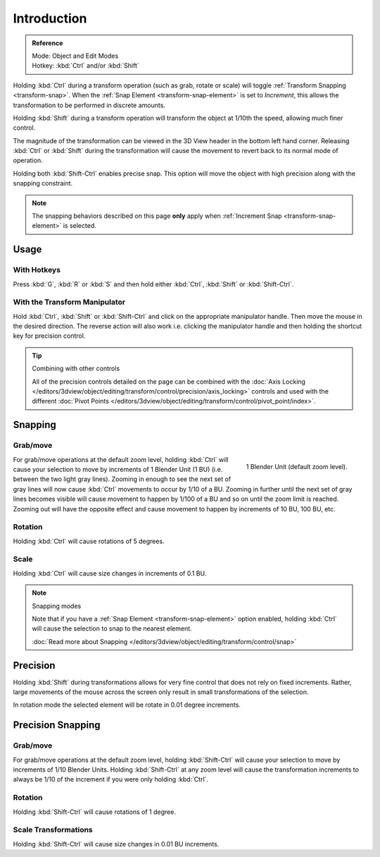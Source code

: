 
************
Introduction
************

.. admonition:: Reference
   :class: refbox

   | Mode:     Object and Edit Modes
   | Hotkey:   :kbd:`Ctrl` and/or :kbd:`Shift`

Holding :kbd:`Ctrl` during a transform operation (such as grab, rotate or scale)
will toggle :ref:`Transform Snapping <transform-snap>`.
When the :ref:`Snap Element <transform-snap-element>` is set to *Increment*,
this allows the transformation to be performed in discrete amounts.

Holding :kbd:`Shift` during a transform operation will transform the object at 1/10th the speed,
allowing much finer control.

The magnitude of the transformation can be viewed in the 3D View header in the bottom left hand corner.
Releasing :kbd:`Ctrl` or :kbd:`Shift` during the transformation will cause the movement
to revert back to its normal mode of operation.

Holding both :kbd:`Shift-Ctrl` enables precise snap.
This option will move the object with high precision along with the snapping constraint.

.. note::

   The snapping behaviors described on this page **only** apply when :ref:`Increment Snap <transform-snap-element>`
   is selected.


Usage
=====

With Hotkeys
------------

Press :kbd:`G`, :kbd:`R` or :kbd:`S` and then hold either :kbd:`Ctrl`,
:kbd:`Shift` or :kbd:`Shift-Ctrl`.


With the Transform Manipulator
------------------------------

Hold :kbd:`Ctrl`, :kbd:`Shift` or :kbd:`Shift-Ctrl` and click on the appropriate manipulator handle.
Then move the mouse in the desired direction. The reverse action will also work i.e.
clicking the manipulator handle and then holding the shortcut key for precision control.

.. seealso::

   :doc:`Read more about the Transform Manipulator </editors/3dview/object/editing/transform/control/manipulators>`

.. tip:: Combining with other controls

   All of the precision controls detailed on the page can be combined with
   the :doc:`Axis Locking </editors/3dview/object/editing/transform/control/precision/axis_locking>`
   controls and used with the different
   :doc:`Pivot Points </editors/3dview/object/editing/transform/control/pivot_point/index>`.


Snapping
========

Grab/move
---------

.. figure:: /images/editors_3dview_object_editing_transform_control_precision_introduction_blender-units.png
   :align: right

   1 Blender Unit (default zoom level).

For grab/move operations at the default zoom level,
holding :kbd:`Ctrl` will cause your selection to move by increments of 1 Blender Unit (1 BU)
(i.e. between the two light gray lines). Zooming in enough to see the next set of gray
lines will now cause :kbd:`Ctrl` movements to occur by 1/10 of a BU.
Zooming in further until the next set of gray lines becomes visible
will cause movement to happen by 1/100 of a BU and so on until the zoom limit is reached.
Zooming out will have the opposite effect and
cause movement to happen by increments of 10 BU, 100 BU, etc.

.. container:: lead

   .. clear

.. seealso::

   :doc:`Read more about Zooming </editors/3dview/navigate/introduction>`


Rotation
--------

Holding :kbd:`Ctrl` will cause rotations of 5 degrees.


Scale
-----

Holding :kbd:`Ctrl` will cause size changes in increments of 0.1 BU.

.. note:: Snapping modes

   Note that if you have a :ref:`Snap Element <transform-snap-element>` option enabled,
   holding :kbd:`Ctrl` will cause the selection to snap to the nearest element.

   :doc:`Read more about Snapping </editors/3dview/object/editing/transform/control/snap>`


Precision
=========

Holding :kbd:`Shift` during transformations allows for very fine control that does not
rely on fixed increments. Rather, large movements of the mouse across the screen only result
in small transformations of the selection.

In rotation mode the selected element will be rotate in 0.01 degree increments.


Precision Snapping
==================

Grab/move
---------

For grab/move operations at the default zoom level, holding :kbd:`Shift-Ctrl` will cause
your selection to move by increments of 1/10 Blender Units. Holding :kbd:`Shift-Ctrl` at
any zoom level will cause the transformation increments to always be 1/10 of the increment if
you were only holding :kbd:`Ctrl`.


Rotation
--------

Holding :kbd:`Shift-Ctrl` will cause rotations of 1 degree.


Scale Transformations
---------------------

Holding :kbd:`Shift-Ctrl` will cause size changes in 0.01 BU increments.
